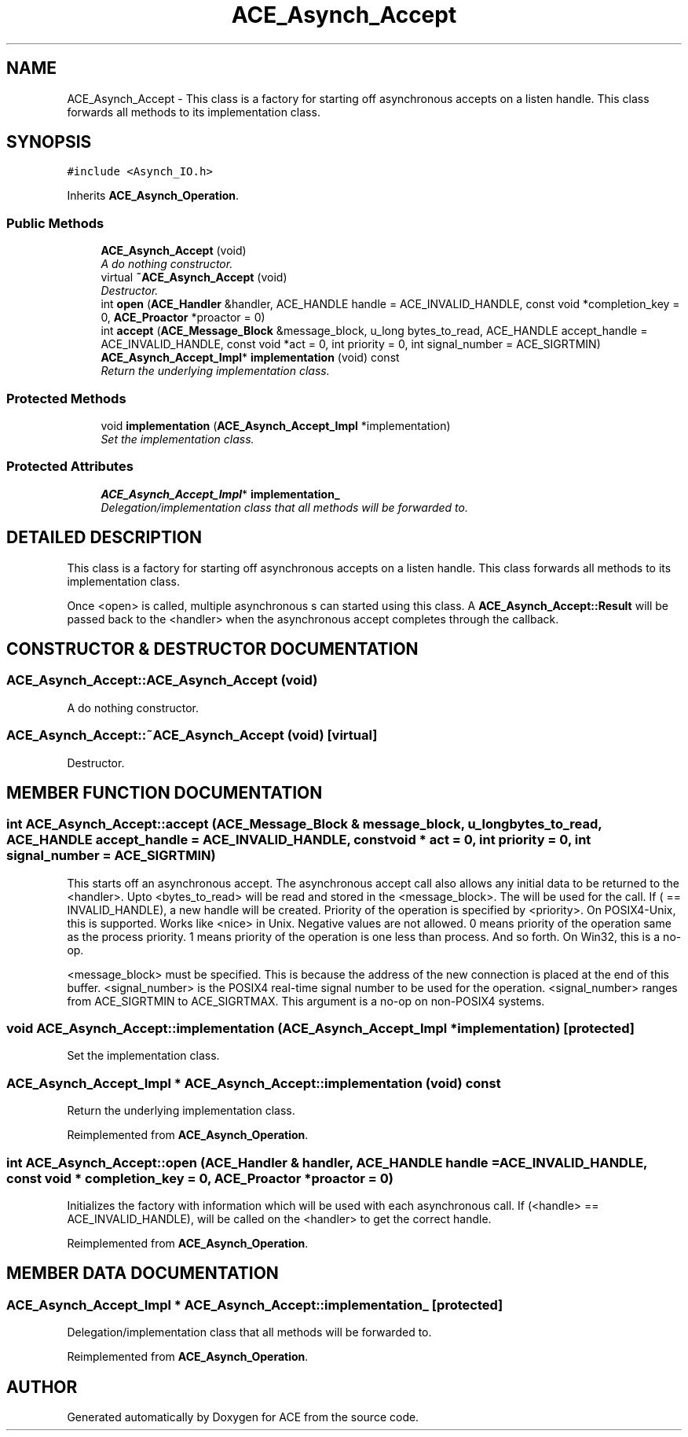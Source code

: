 .TH ACE_Asynch_Accept 3 "5 Oct 2001" "ACE" \" -*- nroff -*-
.ad l
.nh
.SH NAME
ACE_Asynch_Accept \- This class is a factory for starting off asynchronous accepts on a listen handle. This class forwards all methods to its implementation class. 
.SH SYNOPSIS
.br
.PP
\fC#include <Asynch_IO.h>\fR
.PP
Inherits \fBACE_Asynch_Operation\fR.
.PP
.SS Public Methods

.in +1c
.ti -1c
.RI "\fBACE_Asynch_Accept\fR (void)"
.br
.RI "\fIA do nothing constructor.\fR"
.ti -1c
.RI "virtual \fB~ACE_Asynch_Accept\fR (void)"
.br
.RI "\fIDestructor.\fR"
.ti -1c
.RI "int \fBopen\fR (\fBACE_Handler\fR &handler, ACE_HANDLE handle = ACE_INVALID_HANDLE, const void *completion_key = 0, \fBACE_Proactor\fR *proactor = 0)"
.br
.ti -1c
.RI "int \fBaccept\fR (\fBACE_Message_Block\fR &message_block, u_long bytes_to_read, ACE_HANDLE accept_handle = ACE_INVALID_HANDLE, const void *act = 0, int priority = 0, int signal_number = ACE_SIGRTMIN)"
.br
.ti -1c
.RI "\fBACE_Asynch_Accept_Impl\fR* \fBimplementation\fR (void) const"
.br
.RI "\fIReturn the underlying implementation class.\fR"
.in -1c
.SS Protected Methods

.in +1c
.ti -1c
.RI "void \fBimplementation\fR (\fBACE_Asynch_Accept_Impl\fR *implementation)"
.br
.RI "\fISet the implementation class.\fR"
.in -1c
.SS Protected Attributes

.in +1c
.ti -1c
.RI "\fBACE_Asynch_Accept_Impl\fR* \fBimplementation_\fR"
.br
.RI "\fIDelegation/implementation class that all methods will be forwarded to.\fR"
.in -1c
.SH DETAILED DESCRIPTION
.PP 
This class is a factory for starting off asynchronous accepts on a listen handle. This class forwards all methods to its implementation class.
.PP
.PP
 Once <open> is called, multiple asynchronous s can started using this class. A \fBACE_Asynch_Accept::Result\fR will be passed back to the <handler> when the asynchronous accept completes through the  callback. 
.PP
.SH CONSTRUCTOR & DESTRUCTOR DOCUMENTATION
.PP 
.SS ACE_Asynch_Accept::ACE_Asynch_Accept (void)
.PP
A do nothing constructor.
.PP
.SS ACE_Asynch_Accept::~ACE_Asynch_Accept (void)\fC [virtual]\fR
.PP
Destructor.
.PP
.SH MEMBER FUNCTION DOCUMENTATION
.PP 
.SS int ACE_Asynch_Accept::accept (\fBACE_Message_Block\fR & message_block, u_long bytes_to_read, ACE_HANDLE accept_handle = ACE_INVALID_HANDLE, const void * act = 0, int priority = 0, int signal_number = ACE_SIGRTMIN)
.PP
This starts off an asynchronous accept. The asynchronous accept call also allows any initial data to be returned to the <handler>. Upto <bytes_to_read> will be read and stored in the <message_block>. The  will be used for the  call. If ( == INVALID_HANDLE), a new handle will be created. Priority of the operation is specified by <priority>. On POSIX4-Unix, this is supported. Works like <nice> in Unix. Negative values are not allowed. 0 means priority of the operation same as the process priority. 1 means priority of the operation is one less than process. And so forth. On Win32, this is a no-op.
.PP
<message_block> must be specified. This is because the address of the new connection is placed at the end of this buffer. <signal_number> is the POSIX4 real-time signal number to be used for the operation. <signal_number> ranges from ACE_SIGRTMIN to ACE_SIGRTMAX. This argument is a no-op on non-POSIX4 systems. 
.SS void ACE_Asynch_Accept::implementation (\fBACE_Asynch_Accept_Impl\fR * implementation)\fC [protected]\fR
.PP
Set the implementation class.
.PP
.SS \fBACE_Asynch_Accept_Impl\fR * ACE_Asynch_Accept::implementation (void) const
.PP
Return the underlying implementation class.
.PP
Reimplemented from \fBACE_Asynch_Operation\fR.
.SS int ACE_Asynch_Accept::open (\fBACE_Handler\fR & handler, ACE_HANDLE handle = ACE_INVALID_HANDLE, const void * completion_key = 0, \fBACE_Proactor\fR * proactor = 0)
.PP
Initializes the factory with information which will be used with each asynchronous call. If (<handle> == ACE_INVALID_HANDLE),  will be called on the <handler> to get the correct handle. 
.PP
Reimplemented from \fBACE_Asynch_Operation\fR.
.SH MEMBER DATA DOCUMENTATION
.PP 
.SS \fBACE_Asynch_Accept_Impl\fR * ACE_Asynch_Accept::implementation_\fC [protected]\fR
.PP
Delegation/implementation class that all methods will be forwarded to.
.PP
Reimplemented from \fBACE_Asynch_Operation\fR.

.SH AUTHOR
.PP 
Generated automatically by Doxygen for ACE from the source code.